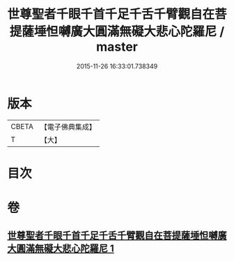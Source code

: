 #+TITLE: 世尊聖者千眼千首千足千舌千臂觀自在菩提薩埵怛嚩廣大圓滿無礙大悲心陀羅尼 / master
#+DATE: 2015-11-26 16:33:01.738349
* 版本
 |     CBETA|【電子佛典集成】|
 |         T|【大】     |

* 目次
* 卷
** [[file:KR6j0266_001.txt][世尊聖者千眼千首千足千舌千臂觀自在菩提薩埵怛嚩廣大圓滿無礙大悲心陀羅尼 1]]
